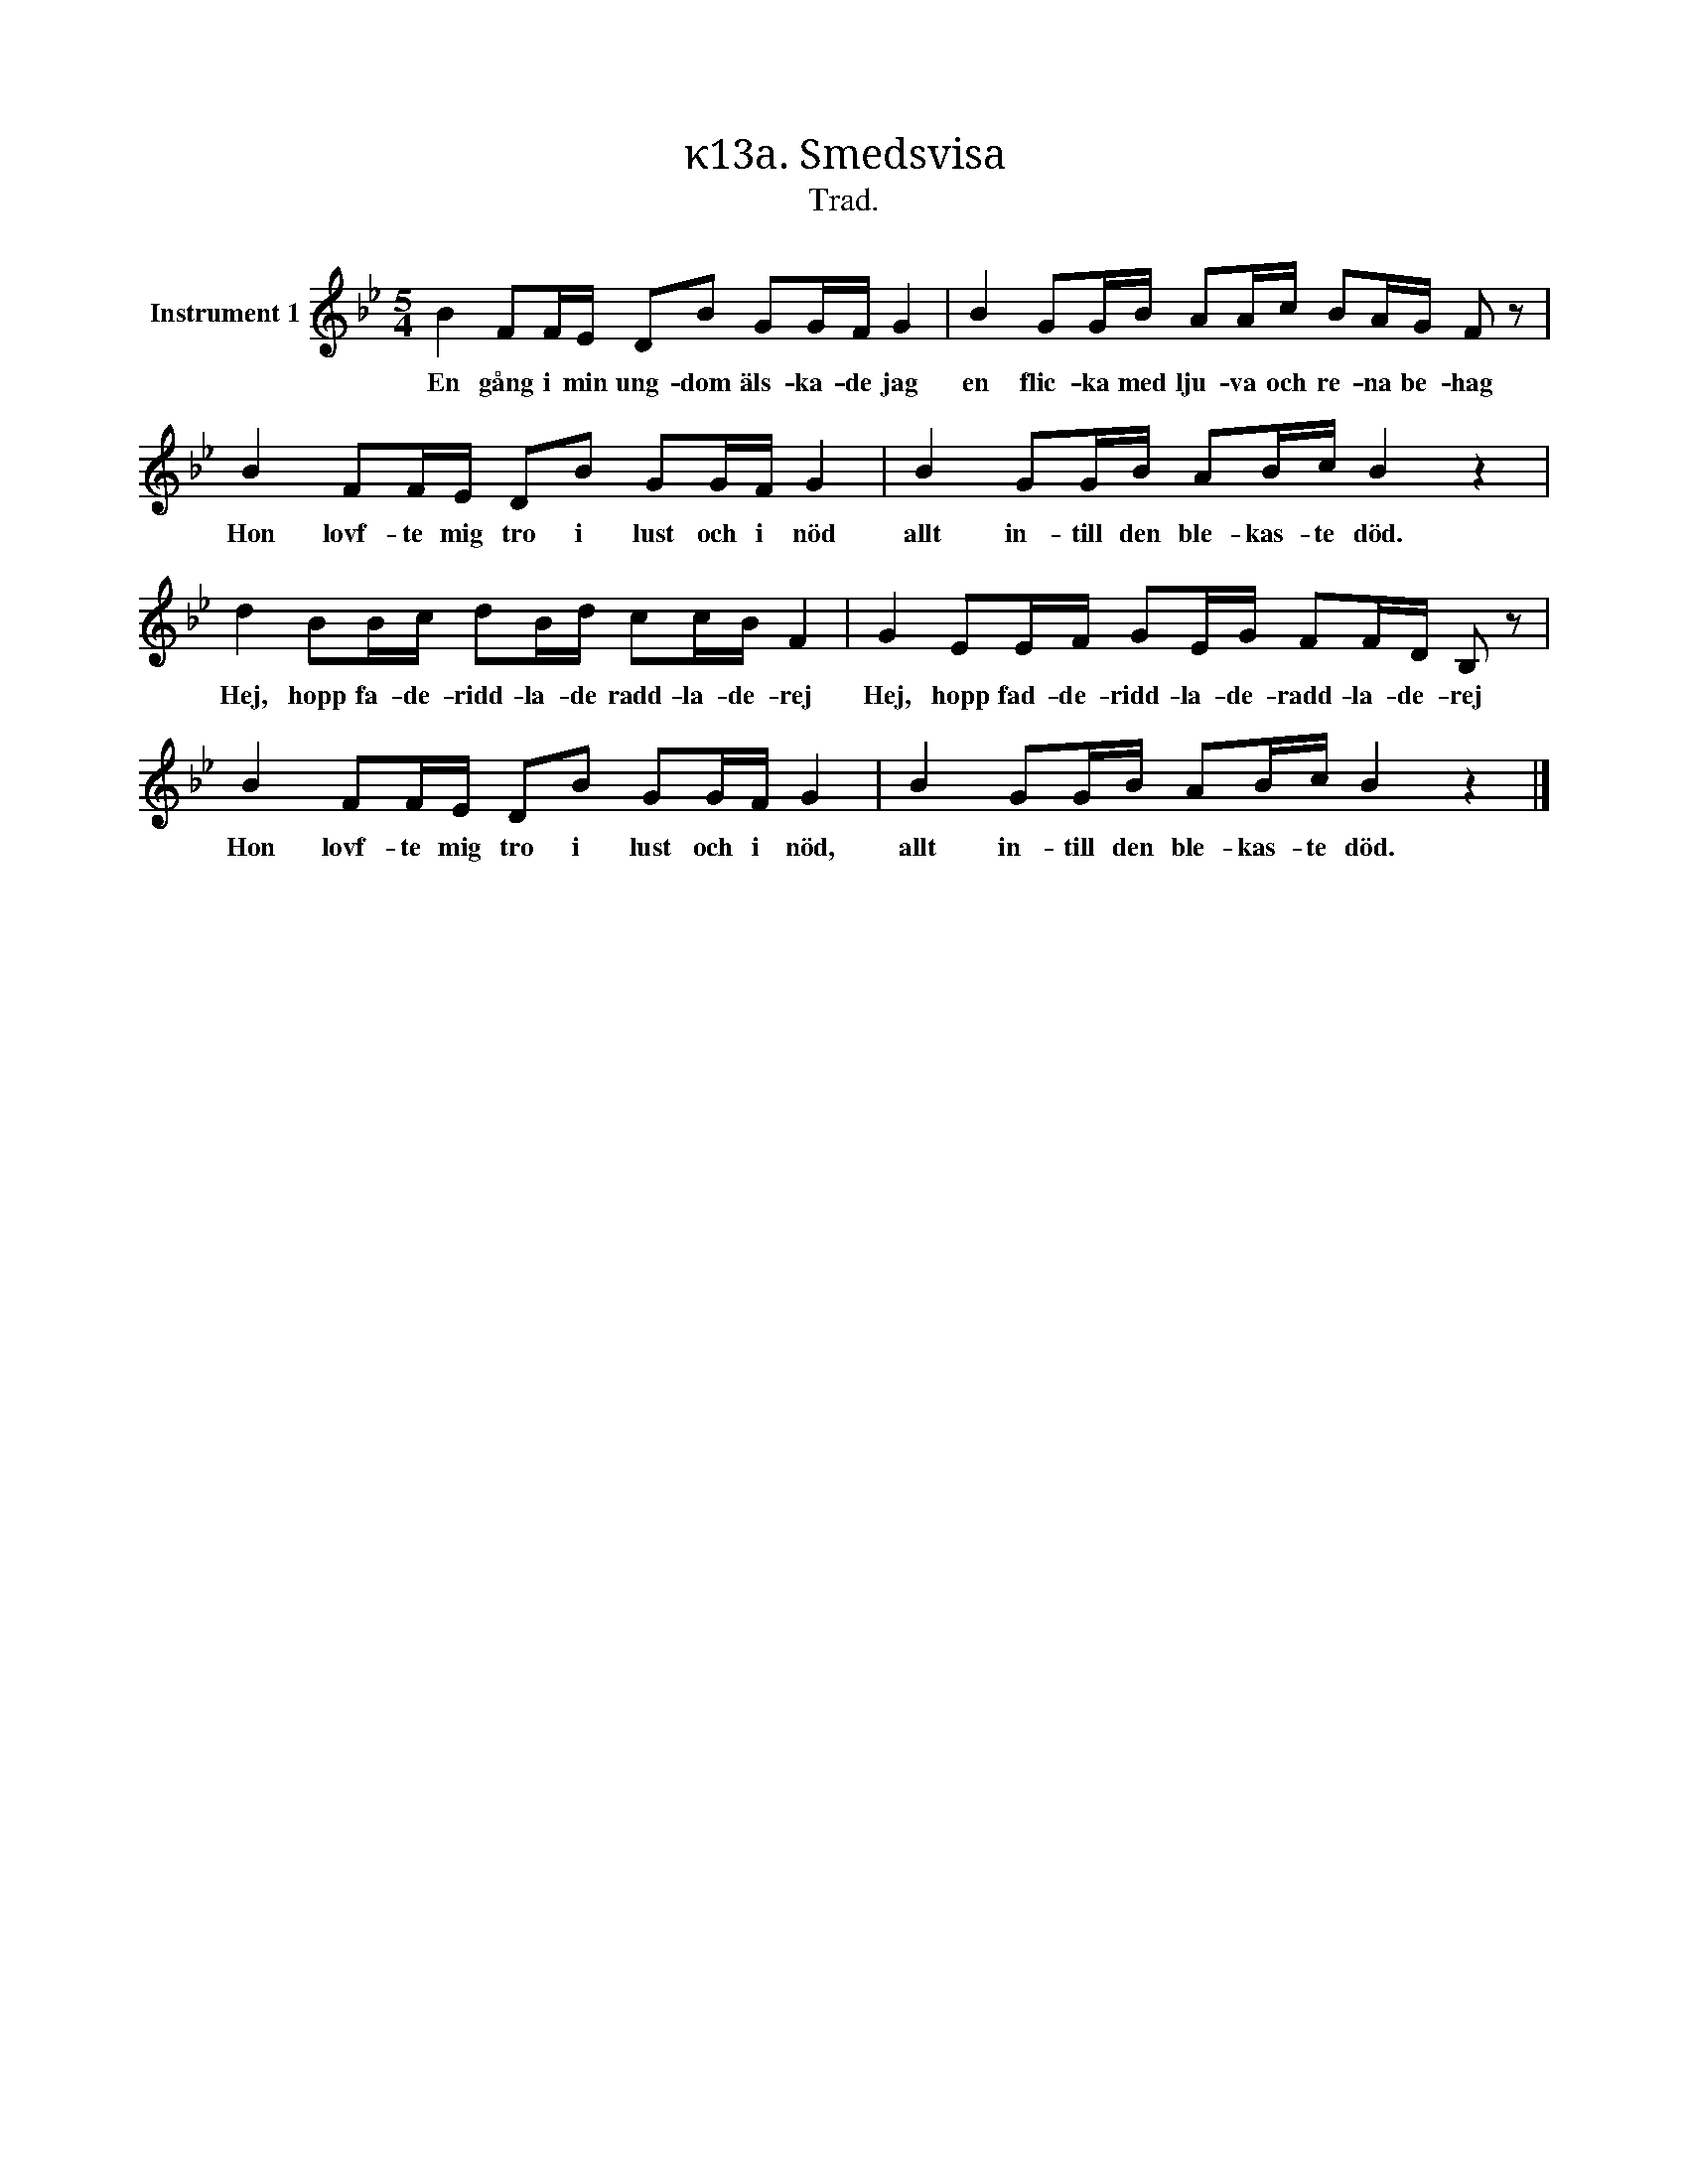 X:1
T:κ13a. Smedsvisa
T:Trad.
L:1/16
M:5/4
I:linebreak $
K:Bb
V:1 treble nm="Instrument 1"
V:1
 B4 F2FE D2B2 G2GF G4 | B4 G2GB A2Ac B2AG F2 z2 |$ B4 F2FE D2B2 G2GF G4 | B4 G2GB A2Bc B4 z4 |$ %4
w: En gång i min ung- dom äls- ka- de jag|en flic- ka med lju- va och re- na be- hag|Hon lovf- te mig tro i lust och i nöd|allt in- till den ble- kas- te död.|
 d4 B2Bc d2Bd c2cB F4 | G4 E2EF G2EG F2FD B,2 z2 |$ B4 F2FE D2B2 G2GF G4 | B4 G2GB A2Bc B4 z4 |] %8
w: Hej, hopp fa- de- ridd- la- de radd- la- de- rej|Hej, hopp fad- de- ridd- la- de- radd- la- de- rej|Hon lovf- te mig tro i lust och i nöd,|allt in- till den ble- kas- te död.|


